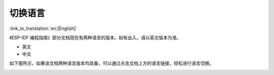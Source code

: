 切换语言
=================================

:link_to_translation:`en:[English]`

《ESP-IDF 编程指南》部分文档现在有两种语言的版本。如有出入，请以英文版本为准。

- 英文
- 中文

如下图所示，如果该文档两种语言版本均具备，可以通过点击文档上方的语言链接，轻松进行语言切换。

.. image:: /../_static/choose_language.png

